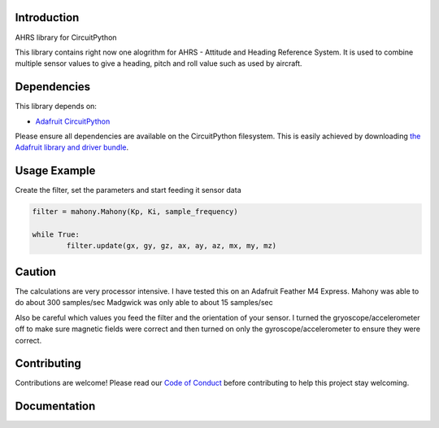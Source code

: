 Introduction
============

.. image:: https://readthedocs.org/projects/circuitpython-ahrs/badge/?version=latest
    :target: https://circuitpython-ahrs.readthedocs.io/
    :alt: Documentation Status

.. image:: https://img.shields.io/discord/327254708534116352.svg
    :target: https://discord.gg/nBQh6qu
    :alt: Discord

.. image:: https://github.com/gamblor21/CircuitPython_AHRS/workflows/Build%20CI/badge.svg
    :target: https://github.com/gamblor21/CircuitPython_AHRS/actions
    :alt: Build Status

.. image:: https://img.shields.io/badge/code%20style-black-000000.svg
    :target: https://github.com/psf/black
    :alt: Code Style: Black

AHRS library for CircuitPython

This library contains right now one alogrithm for AHRS - Attitude and Heading Reference System.
It is used to combine multiple sensor values to give a heading, pitch and roll value such as used
by aircraft.


Dependencies
=============
This library depends on:

* `Adafruit CircuitPython <https://github.com/adafruit/circuitpython>`_

Please ensure all dependencies are available on the CircuitPython filesystem.
This is easily achieved by downloading
`the Adafruit library and driver bundle <https://circuitpython.org/libraries>`_.


Usage Example
=============

Create the filter, set the parameters and start feeding it sensor data

.. code-block:: shell

	filter = mahony.Mahony(Kp, Ki, sample_frequency)
	
	while True:
		filter.update(gx, gy, gz, ax, ay, az, mx, my, mz)

Caution
========
The calculations are very processor intensive. I have tested this on an Adafruit Feather M4 Express.
Mahony was able to do about 300 samples/sec
Madgwick was only able to about 15 samples/sec

Also be careful which values you feed the filter and the orientation of your sensor.
I turned the gryoscope/accelerometer off to make sure magnetic fields were correct and then
turned on only the gyroscope/accelerometer to ensure they were correct.

Contributing
============

Contributions are welcome! Please read our `Code of Conduct
<https://github.com/gamblor21/CircuitPython_AHRS/blob/master/CODE_OF_CONDUCT.md>`_
before contributing to help this project stay welcoming.

Documentation
=============


